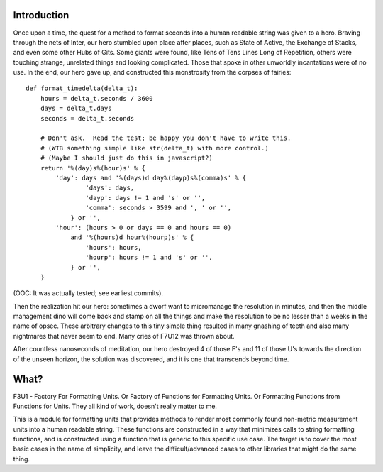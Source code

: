 Introduction
============

Once upon a time, the quest for a method to format seconds into a human
readable string was given to a hero.  Braving through the nets of Inter,
our hero stumbled upon place after places, such as State of Active, the
Exchange of Stacks, and even some other Hubs of Gits.  Some giants were
found, like Tens of Tens Lines Long of Repetition, others were touching
strange, unrelated things and looking complicated.  Those that spoke in
other unworldly incantations were of no use.  In the end, our hero gave
up, and constructed this monstrosity from the corpses of fairies::

    def format_timedelta(delta_t):
        hours = delta_t.seconds / 3600
        days = delta_t.days
        seconds = delta_t.seconds

        # Don't ask.  Read the test; be happy you don't have to write this.
        # (WTB something simple like str(delta_t) with more control.)
        # (Maybe I should just do this in javascript?)
        return '%(day)s%(hour)s' % {
            'day': days and '%(days)d day%(dayp)s%(comma)s' % {
                    'days': days,
                    'dayp': days != 1 and 's' or '',
                    'comma': seconds > 3599 and ', ' or '',
                } or '',
            'hour': (hours > 0 or days == 0 and hours == 0)
                and '%(hours)d hour%(hourp)s' % {
                    'hours': hours,
                    'hourp': hours != 1 and 's' or '',
                } or '',
        }

(OOC: It was actually tested; see earliest commits).

Then the realization hit our hero: sometimes a dworf want to micromanage
the resolution in minutes, and then the middle management dino will come
back and stamp on all the things and make the resolution to be no lesser
than a weeks in the name of opsec.  These arbitrary changes to this tiny
simple thing resulted in many gnashing of teeth and also many nightmares
that never seem to end.  Many cries of F7U12 was thrown about.

After countless nanoseconds of meditation, our hero destroyed 4 of those
F's and 11 of those U's towards the direction of the unseen horizon, the
solution was discovered, and it is one that transcends beyond time.

What?
=====

F3U1 - Factory For Formatting Units.  Or Factory of Functions for
Formatting Units.  Or Formatting Functions from Functions for Units.
They all kind of work, doesn't really matter to me.

This is a module for formatting units that provides methods to render
most commonly found non-metric measurement units into a human readable
string.  These functions are constructed in a way that minimizes calls
to string formatting functions, and is constructed using a function that
is generic to this specific use case.  The target is to cover the most
basic cases in the name of simplicity, and leave the difficult/advanced
cases to other libraries that might do the same thing.
